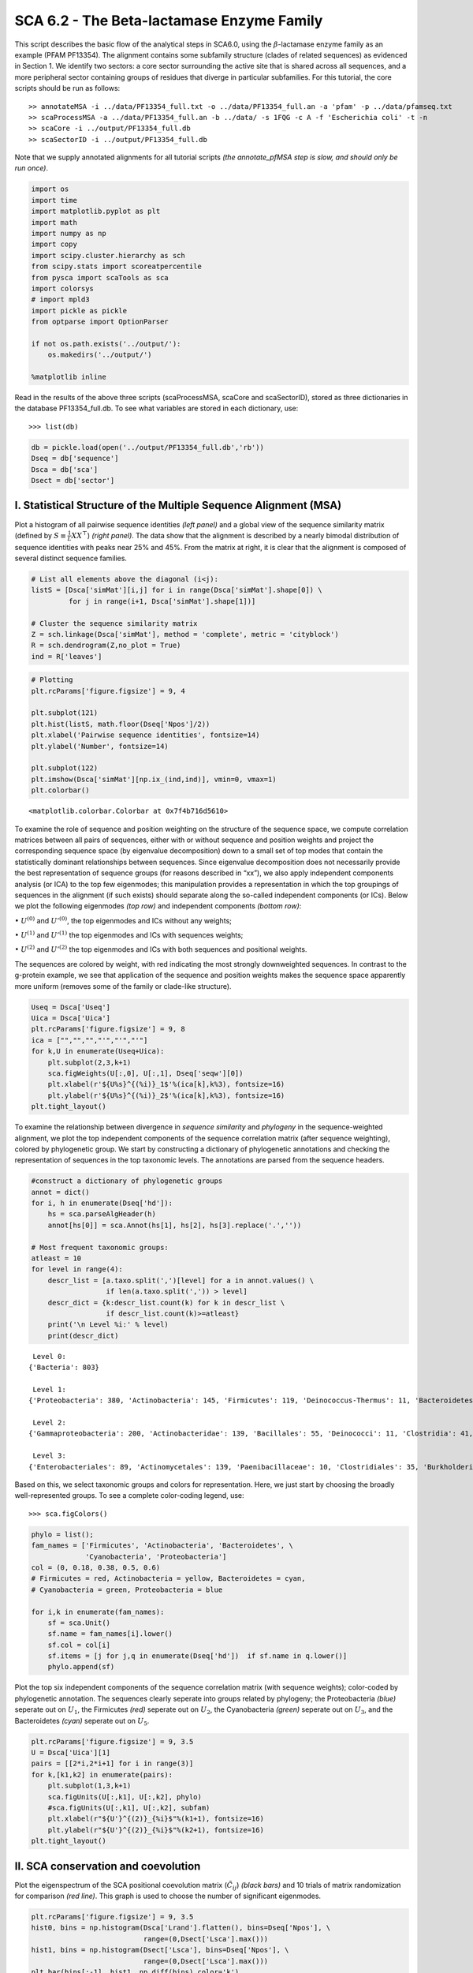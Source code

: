 .. SPDX-FileCopyrightText: 2019 - 2020 sudorook <daemon@nullcodon.com>
..
.. SPDX-License-Identifier: BSD-3-Clause

SCA 6.2 - The Beta-lactamase Enzyme Family
==========================================

This script describes the basic flow of the analytical steps in SCA6.0,
using the :math:`\beta`-lactamase enzyme family as an example (PFAM
PF13354). The alignment contains some subfamily structure (clades of
related sequences) as evidenced in Section 1. We identify two sectors: a
core sector surrounding the active site that is shared across all
sequences, and a more peripheral sector containing groups of residues
that diverge in particular subfamilies. For this tutorial, the core
scripts should be run as follows:

::

   >> annotateMSA -i ../data/PF13354_full.txt -o ../data/PF13354_full.an -a 'pfam' -p ../data/pfamseq.txt
   >> scaProcessMSA -a ../data/PF13354_full.an -b ../data/ -s 1FQG -c A -f 'Escherichia coli' -t -n
   >> scaCore -i ../output/PF13354_full.db
   >> scaSectorID -i ../output/PF13354_full.db

Note that we supply annotated alignments for all tutorial scripts *(the
annotate_pfMSA step is slow, and should only be run once)*.

.. code:: python3

    import os
    import time
    import matplotlib.pyplot as plt
    import math
    import numpy as np
    import copy
    import scipy.cluster.hierarchy as sch
    from scipy.stats import scoreatpercentile 
    from pysca import scaTools as sca
    import colorsys
    # import mpld3
    import pickle as pickle
    from optparse import OptionParser
    
    if not os.path.exists('../output/'):
        os.makedirs('../output/')
        
    %matplotlib inline

Read in the results of the above three scripts (scaProcessMSA, scaCore
and scaSectorID), stored as three dictionaries in the database
PF13354_full.db. To see what variables are stored in each dictionary,
use:

::

   >>> list(db)

.. code:: python3

    db = pickle.load(open('../output/PF13354_full.db','rb'))
    Dseq = db['sequence']
    Dsca = db['sca']
    Dsect = db['sector']

I. Statistical Structure of the Multiple Sequence Alignment (MSA)
~~~~~~~~~~~~~~~~~~~~~~~~~~~~~~~~~~~~~~~~~~~~~~~~~~~~~~~~~~~~~~~~~

Plot a histogram of all pairwise sequence identities *(left panel)* and
a global view of the sequence similarity matrix (defined by
:math:`S\equiv \frac{1}{L}XX^\top`) *(right panel)*. The data show that
the alignment is described by a nearly bimodal distribution of sequence
identities with peaks near 25% and 45%. From the matrix at right, it is
clear that the alignment is composed of several distinct sequence
families.

.. code:: python3

    # List all elements above the diagonal (i<j):
    listS = [Dsca['simMat'][i,j] for i in range(Dsca['simMat'].shape[0]) \
             for j in range(i+1, Dsca['simMat'].shape[1])]
    
    # Cluster the sequence similarity matrix
    Z = sch.linkage(Dsca['simMat'], method = 'complete', metric = 'cityblock')
    R = sch.dendrogram(Z,no_plot = True)
    ind = R['leaves']

.. code:: python3

    # Plotting
    plt.rcParams['figure.figsize'] = 9, 4 
    
    plt.subplot(121)
    plt.hist(listS, math.floor(Dseq['Npos']/2))
    plt.xlabel('Pairwise sequence identities', fontsize=14)
    plt.ylabel('Number', fontsize=14)
    
    plt.subplot(122)
    plt.imshow(Dsca['simMat'][np.ix_(ind,ind)], vmin=0, vmax=1)
    plt.colorbar()




.. parsed-literal::

    <matplotlib.colorbar.Colorbar at 0x7f4b716d5610>




.. image:: _static/SCA_betalactamase_8_1.png


To examine the role of sequence and position weighting on the structure
of the sequence space, we compute correlation matrices between all pairs
of sequences, either with or without sequence and position weights and
project the corresponding sequence space (by eigenvalue decomposition)
down to a small set of top modes that contain the statistically dominant
relationships between sequences. Since eigenvalue decomposition does not
necessarily provide the best representation of sequence groups (for
reasons described in “xx”), we also apply independent components
analysis (or ICA) to the top few eigenmodes; this manipulation provides
a representation in which the top groupings of sequences in the
alignment (if such exists) should separate along the so-called
independent components (or ICs). Below we plot the following eigenmodes
*(top row)* and independent components *(bottom row)*:

:math:`\bullet` :math:`U^{(0)}` and :math:`U'^{(0)}`, the top eigenmodes
and ICs without any weights;

:math:`\bullet` :math:`U^{(1)}` and :math:`U'^{(1)}` the top eigenmodes
and ICs with sequences weights;

:math:`\bullet` :math:`U^{(2)}` and :math:`U'^{(2)}` the top eigenmodes
and ICs with both sequences and positional weights.

The sequences are colored by weight, with red indicating the most
strongly downweighted sequences. In contrast to the g-protein example,
we see that application of the sequence and position weights makes the
sequence space apparently more uniform (removes some of the family or
clade-like structure).

.. code:: python3

    Useq = Dsca['Useq']
    Uica = Dsca['Uica']
    plt.rcParams['figure.figsize'] = 9, 8 
    ica = ["","","","'","'","'"]
    for k,U in enumerate(Useq+Uica):
        plt.subplot(2,3,k+1)
        sca.figWeights(U[:,0], U[:,1], Dseq['seqw'][0])
        plt.xlabel(r'${U%s}^{(%i)}_1$'%(ica[k],k%3), fontsize=16)
        plt.ylabel(r'${U%s}^{(%i)}_2$'%(ica[k],k%3), fontsize=16)
    plt.tight_layout()



.. image:: _static/SCA_betalactamase_10_0.png


To examine the relationship between divergence in *sequence similarity*
and *phylogeny* in the sequence-weighted alignment, we plot the top
independent components of the sequence correlation matrix (after
sequence weighting), colored by phylogenetic group. We start by
constructing a dictionary of phylogenetic annotations and checking the
representation of sequences in the top taxonomic levels. The annotations
are parsed from the sequence headers.

.. code:: python3

    #construct a dictionary of phylogenetic groups
    annot = dict()
    for i, h in enumerate(Dseq['hd']):
        hs = sca.parseAlgHeader(h)
        annot[hs[0]] = sca.Annot(hs[1], hs[2], hs[3].replace('.',''))
        
    # Most frequent taxonomic groups:
    atleast = 10
    for level in range(4):
        descr_list = [a.taxo.split(',')[level] for a in annot.values() \
                      if len(a.taxo.split(',')) > level]
        descr_dict = {k:descr_list.count(k) for k in descr_list \
                      if descr_list.count(k)>=atleast}
        print('\n Level %i:' % level)
        print(descr_dict)


.. parsed-literal::

    
     Level 0:
    {'Bacteria': 803}
    
     Level 1:
    {'Proteobacteria': 380, 'Actinobacteria': 145, 'Firmicutes': 119, 'Deinococcus-Thermus': 11, 'Bacteroidetes': 46, 'Cyanobacteria': 59, 'Acidobacteria': 10, 'environmental samples': 18}
    
     Level 2:
    {'Gammaproteobacteria': 200, 'Actinobacteridae': 139, 'Bacillales': 55, 'Deinococci': 11, 'Clostridia': 41, 'Betaproteobacteria': 57, 'Chroococcales': 31, 'Alphaproteobacteria': 115, 'Lactobacillales': 12, 'Negativicutes': 11, 'Bacteroidia': 21, 'Nostocales': 10, 'Oscillatoriales': 11}
    
     Level 3:
    {'Enterobacteriales': 89, 'Actinomycetales': 139, 'Paenibacillaceae': 10, 'Clostridiales': 35, 'Burkholderiales': 55, 'Vibrionales': 28, 'Synechococcus': 14, 'Bacillaceae': 31, 'Rhizobiales': 48, 'Pseudomonadales': 28, 'Rhodospirillales': 16, 'Selenomonadales': 11, 'Sphingomonadales': 31, 'Caulobacterales': 10, 'Bacteroidales': 21, 'Thiotrichales': 12, 'Xanthomonadales': 16, 'Rhodobacterales': 10, 'Nostocaceae': 10}


Based on this, we select taxonomic groups and colors for representation.
Here, we just start by choosing the broadly well-represented groups. To
see a complete color-coding legend, use:

::

   >>> sca.figColors()

.. code:: python3

    phylo = list();
    fam_names = ['Firmicutes', 'Actinobacteria', 'Bacteroidetes', \
                 'Cyanobacteria', 'Proteobacteria']
    col = (0, 0.18, 0.38, 0.5, 0.6)
    # Firmicutes = red, Actinobacteria = yellow, Bacteroidetes = cyan, 
    # Cyanobacteria = green, Proteobacteria = blue
    
    for i,k in enumerate(fam_names):
        sf = sca.Unit()
        sf.name = fam_names[i].lower()
        sf.col = col[i]
        sf.items = [j for j,q in enumerate(Dseq['hd'])  if sf.name in q.lower()]
        phylo.append(sf)

Plot the top six independent components of the sequence correlation
matrix (with sequence weights); color-coded by phylogenetic annotation.
The sequences clearly seperate into groups related by phylogeny; the
Proteobacteria *(blue)* seperate out on :math:`U_1`, the Firmicutes
*(red)* seperate out on :math:`U_2`, the Cyanobacteria *(green)*
seperate out on :math:`U_3`, and the Bacteroidetes *(cyan)* seperate out
on :math:`U_5`.

.. code:: python3

    plt.rcParams['figure.figsize'] = 9, 3.5
    U = Dsca['Uica'][1]
    pairs = [[2*i,2*i+1] for i in range(3)]
    for k,[k1,k2] in enumerate(pairs):
        plt.subplot(1,3,k+1)
        sca.figUnits(U[:,k1], U[:,k2], phylo)
        #sca.figUnits(U[:,k1], U[:,k2], subfam)
        plt.xlabel(r"${U'}^{(2)}_{%i}$"%(k1+1), fontsize=16)
        plt.ylabel(r"${U'}^{(2)}_{%i}$"%(k2+1), fontsize=16)
    plt.tight_layout()



.. image:: _static/SCA_betalactamase_16_0.png


II. SCA conservation and coevolution
~~~~~~~~~~~~~~~~~~~~~~~~~~~~~~~~~~~~

Plot the eigenspectrum of the SCA positional coevolution matrix
(:math:`\tilde{C_{ij}}`) *(black bars)* and 10 trials of matrix
randomization for comparison *(red line)*. This graph is used to choose
the number of significant eigenmodes.

.. code:: python3

    plt.rcParams['figure.figsize'] = 9, 3.5 
    hist0, bins = np.histogram(Dsca['Lrand'].flatten(), bins=Dseq['Npos'], \
                               range=(0,Dsect['Lsca'].max()))
    hist1, bins = np.histogram(Dsect['Lsca'], bins=Dseq['Npos'], \
                               range=(0,Dsect['Lsca'].max()))
    plt.bar(bins[:-1], hist1, np.diff(bins),color='k')
    plt.plot(bins[:-1], hist0/Dsca['Ntrials'], 'r', linewidth=3)
    plt.tick_params(labelsize=11)
    plt.xlabel('Eigenvalues', fontsize=18); plt.ylabel('Numbers', fontsize=18);
    print('Number of eigenmodes to keep is %i' %(Dsect['kpos']))


.. parsed-literal::

    Number of eigenmodes to keep is 7



.. image:: _static/SCA_betalactamase_19_1.png


To define the positions with significant contributions each of the
independent components (ICs), we make a empirical fit for each IC to the
t-distribution and select positions with greater than a specified cutoff
on the CDF. We choose :math:`p=0.95` as our cutoff. Note that since some
positions might contribute significantly to more than one IC (and
indication of non-independence of ICs), we apply a simple algorithm to
assign such positions to one IC. Specifically, we assign positions to
the IC with which it has the greatest degree of co-evolution.

The data indicate generally good fits for the top six ICs, and we return
the positions contributing to each IC in a format suitable for cut and
paste into PyMol.

.. code:: python3

    plt.rcParams['figure.figsize'] = 10,5 
    
    Vpica = Dsect['Vpica']
    for k in range(Dsect['kpos']):
        iqr = scoreatpercentile(Vpica[:,k],75) - scoreatpercentile(Vpica[:,k],25)
        binwidth=2*iqr*(len(Vpica)**(-0.33))
        nbins=int(round((max(Vpica[:,k])-min(Vpica[:,k]))/binwidth))
        plt.subplot(1,Dsect['kpos'],k+1)
        h_params = plt.hist(Vpica[:,k], nbins)
        x_dist = np.linspace(min(h_params[1]), max(h_params[1]), num=100)
        plt.plot(x_dist,Dsect['scaled_pd'][k],'r',linewidth = 2)    
        plt.xlabel(r'$V^p_{%i}$'%(k+1), fontsize=14)
        plt.ylabel('Number', fontsize=14)
        
    for n,ipos in enumerate(Dsect['ics']):
        sort_ipos = sorted(ipos.items)
        ats_ipos = ([Dseq['ats'][s] for s in sort_ipos])
        ic_pymol = ('+'.join(ats_ipos))
        print('IC %i is composed of %i positions:' % (n+1,len(ats_ipos)))
        print(ic_pymol + "\n")


.. parsed-literal::

    IC 1 is composed of 20 positions:
    61+65+109+117+125+136+157+164+170+179+180+210+213+229+233+241+247+250+251+255
    
    IC 2 is composed of 16 positions:
    63+70+71+73+91+130+131+132+134+143+156+182+196+226+234+236
    
    IC 3 is composed of 17 positions:
    66+68+102+105+106+107+126+144+145+183+185+199+207+215+216+238+244
    
    IC 4 is composed of 12 positions:
    69+72+123+139+149+151+153+161+162+163+186+193
    
    IC 5 is composed of 0 positions:
    
    
    IC 6 is composed of 13 positions:
    67+85+87+148+160+181+190+200+203+211+221+225+231
    
    IC 7 is composed of 11 positions:
    77+84+101+122+138+220+223+224+232+235+245
    



.. image:: _static/SCA_betalactamase_21_1.png


To define protein sectors, we examine the structure of the SCA
positional correlation matrix with positions contributing to the top
independent components (ICs) ordered by weight *(left panel)*. This
provides a basis to determine/interpret which ICs are truly
statistically independent (defining an independent sector) and which
represent hierarchical breakdowns of one sector.

IC 2 appears more distinct and is considered an independent sector
*(sector 1)*. ICs 1,3,5,and 6 are strongly co-evolving, and should be
combined into one sector. IC 4 also appears to be related to [1,3,5,6]
and the combination of 1,3,4,5,6 makes up sector two. The sectors (2 in
total) are defined accordingly, and in the *right panel*, these
independent components have been re-ordered accordingly to visualize
this decomposition.

.. code:: python3

    # plot the SCA positional correlation matrix, ordered by contribution to the top ICs
    plt.rcParams['figure.figsize'] = 10, 10 
    plt.subplot(121)
    plt.imshow(Dsca['Csca'][np.ix_(Dsect['sortedpos'], Dsect['sortedpos'])], \
               vmin=0, vmax=2,interpolation='none',aspect='equal',\
               extent=[0,sum(Dsect['icsize']),0,sum(Dsect['icsize'])])
    line_index=0
    for i in range(Dsect['kpos']):
        plt.plot([line_index+Dsect['icsize'][i],line_index+Dsect['icsize'][i]],\
                 [0,sum(Dsect['icsize'])],'w', linewidth = 2)
        plt.plot([0,sum(Dsect['icsize'])],[sum(Dsect['icsize'])-line_index,\
                            sum(Dsect['icsize'])-line_index],'w', linewidth = 2)
        line_index += Dsect['icsize'][i] 
    
    #define the new sector groupings - 2 total
    sec_groups = ([1],[0,2,4,5,3,6])
    sectors = list()
    for n,k in enumerate(sec_groups):
        s = sca.Unit()
        all_items = list()
        for i in k: all_items = all_items+Dsect['ics'][i].items
        s.items = all_items
        s.col = (1/len(sec_groups))*n
        sectors.append(s)
    
    # plot the re-ordered matrix
    plt.subplot(122)
    line_index=0
    sortpos = list()
    for s in sectors:
        sortpos.extend(s.items)
    plt.imshow(Dsca['Csca'][np.ix_(sortpos, sortpos)], vmin=0, vmax=2,\
               interpolation='none',aspect='equal',\
               extent=[0,len(sortpos),0,len(sortpos)])
    for s in sectors:
        plt.plot([line_index+len(s.items),line_index+len(s.items)],\
                 [0,len(sortpos)],'w', linewidth = 2)
        plt.plot([0,sum(Dsect['icsize'])],[len(sortpos)-line_index, \
                                           len(sortpos)-line_index],'w', linewidth = 2)
        line_index += len(s.items)
    plt.tight_layout()



.. image:: _static/SCA_betalactamase_23_0.png


Print the sector positions, in a format suitable for pyMol, and create a
pyMol session with the sectors (and decomposition into independent
components) as seperate objects. Structurally, sectors 1+3 form
physically contiguous units, and 2 is less so… this is consistent with
the idea that sector 2/IC4 might be associated with sector 1/ICs1+3+5+6

.. code:: python3

    for i,k in enumerate(sectors):
        sort_ipos = sorted(k.items)
        ats_ipos = ([Dseq['ats'][s] for s in sort_ipos])
        ic_pymol = ('+'.join(ats_ipos))
        print('Sector %i is composed of %i positions:' % (i+1,len(ats_ipos)))
        print(ic_pymol + "\n")
    sca.writePymol('../data/1FQG.pdb', sectors, Dsect['ics'], Dseq['ats'], \
                   '../output/PF13354.pml', 'A', '../data/', 0)  


.. parsed-literal::

    Sector 1 is composed of 16 positions:
    63+70+71+73+91+130+131+132+134+143+156+182+196+226+234+236
    
    Sector 2 is composed of 73 positions:
    61+65+66+67+68+69+72+77+84+85+87+101+102+105+106+107+109+117+122+123+125+126+136+138+139+144+145+148+149+151+153+157+160+161+162+163+164+170+179+180+181+183+185+186+190+193+199+200+203+207+210+211+213+215+216+220+221+223+224+225+229+231+232+233+235+238+241+244+245+247+250+251+255
    


III. The phylogenetic basis of the sector hierarchy
~~~~~~~~~~~~~~~~~~~~~~~~~~~~~~~~~~~~~~~~~~~~~~~~~~~

How does the clear phylogenetic heterogeneity in the MSA influence the
sector definitions? To address this, we take advantage of mathematical
methods for mapping between the space of positional and sequence
correlations, as described in *Rivoire et al*. Using this mapping, we
plot the top :math:`k_{pos}` ICs as 2-D scatter plots with the
corresponding sequence space divergence. The colors for the sequence
space are according to the phylogenetic classifications we chose above.

.. code:: python3

    plt.rcParams['figure.figsize'] = 15,8
    pairs = [ [x, x+1] for x in range(0, len(Dsect['ics'])-1, 2) ]
    for n,[k1,k2] in enumerate(pairs):
        plt.subplot(2,len(pairs),n+1)
        sca.figUnits(Dsect['Vpica'][:,k1], Dsect['Vpica'][:,k2], sectors, dotsize = 6)
        plt.xlabel(r'$V^p_{%i}$' % (k1+1), fontsize=16)
        plt.ylabel(r'$V^p_{%i}$' % (k2+1), fontsize=16)
        plt.subplot(2,len(pairs),n+len(pairs)+1)
        sca.figUnits(Dsect['Upica'][:,k1], Dsect['Upica'][:,k2], phylo, dotsize = 6)
        plt.xlabel(r'$U^p_{%i}$' % (k1+1), fontsize=16)
        plt.ylabel(r'$U^p_{%i}$' % (k2+1), fontsize=16)
    plt.tight_layout()



.. image:: _static/SCA_betalactamase_28_0.png


The interpretation for the two sectors:

**Sector 1** is defined along (:math:`V_2^p`). The sequences along the
corresponding component (:math:`U_2^p`) are homogeneously distributed
with respect to phylogeny, consistent with the notion that this sector
is a property of the entire alignment. Notably, this sector forms the
catalytic core of the Beta-lactamase.

**Sector 2** is composed of ICs 1,3,4 and 5 - and each of these is
associated with some phylogenetic divergence. :math:`V_1^p` splits the
cyanobacteria *(green)* from the proteobacteria *(blue)*, :math:`V_3^p`
seperates the proteobacteria *(blue)* from other sequence families,
:math:`V_5^p` seperates out a subset of the firmicutes *(red)*, and
:math:`V_6^p` is associated with a divergence in the bacteriodetes
*(cyan)*. Sector 2 forms a physically contiguous unit that resembles a
shell around the active site. The decomposition described above suggests
that some functional divergence in beta-lactamse dynamics or regulatory
mechanism across phylogenetic lines may underlie the breakdown of this
sector.

For clarity, we also plot the same data as a stacked bar chart below.

.. code:: python3

    plt.rcParams['figure.figsize'] = 20, 5 
        
    col = list()
    for k in phylo:
        col = col + [colorsys.hsv_to_rgb(k.col,1,1)]
    for k in range(Dsect['kpos']):
        forhist = list()
        for group in phylo:
            forhist.append([Dsect['Upica'][i,k] for i in group.items])
        plt.subplot(2,Dsect['kpos'],k+1)
        plt.hist(forhist, histtype='barstacked',color=col)



.. image:: _static/SCA_betalactamase_30_0.png


This concludes the script.
